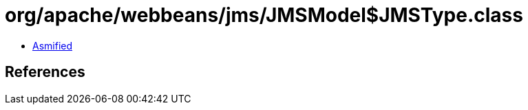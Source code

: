 = org/apache/webbeans/jms/JMSModel$JMSType.class

 - link:JMSModel$JMSType-asmified.java[Asmified]

== References

